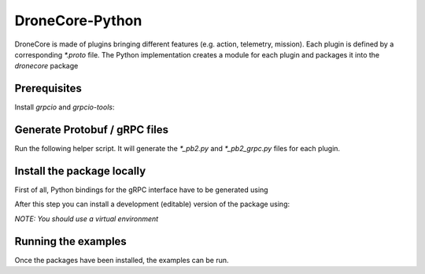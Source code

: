 ================
DroneCore-Python
================

DroneCore is made of plugins bringing different features (e.g. action, telemetry, mission). Each plugin is defined by a corresponding `*.proto` file. The Python implementation creates a module for each plugin and packages it into the `dronecore` package

Prerequisites
~~~~~~~~~~~~~

Install `grpcio` and `grpcio-tools`:

.. code-block:: bash
    $ python -m pip install grpcio grpcio-tools

Generate Protobuf / gRPC files
~~~~~~~~~~~~~~~~~~~~~~~~~~~~~~

Run the following helper script. It will generate the `*_pb2.py` and `*_pb2_grpc.py` files for each plugin.

.. code-block:: bash
    $ ./other/tools/run_protoc.sh

Install the package locally
~~~~~~~~~~~~~~~~~~~~~~~~~~~

First of all, Python bindings for the gRPC interface have to be generated using

.. code-block::
    ./other/tools/run_protoc.sh

After this step you can install a development (editable) version of the package using:

.. code-block:: bash
    $ pip install -e .

*NOTE: You should use a virtual environment*

Running the examples
~~~~~~~~~~~~~~~~~~~~

Once the packages have been installed, the examples can be run.
